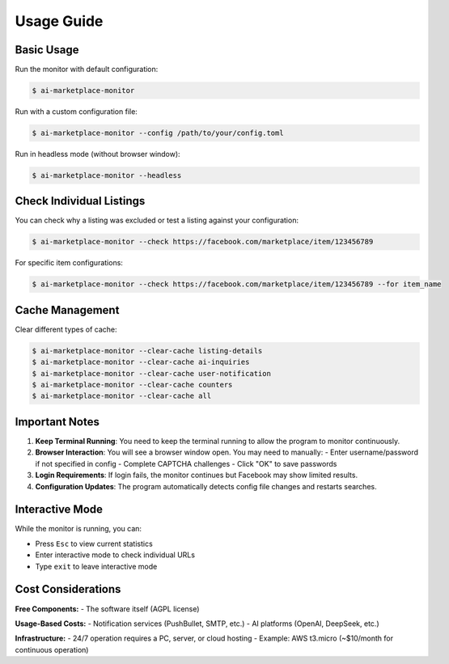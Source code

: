 ===========
Usage Guide
===========

Basic Usage
-----------

Run the monitor with default configuration:

.. code-block:: console

    $ ai-marketplace-monitor

Run with a custom configuration file:

.. code-block:: console

    $ ai-marketplace-monitor --config /path/to/your/config.toml

Run in headless mode (without browser window):

.. code-block:: console

    $ ai-marketplace-monitor --headless

Check Individual Listings
-------------------------

You can check why a listing was excluded or test a listing against your configuration:

.. code-block:: console

    $ ai-marketplace-monitor --check https://facebook.com/marketplace/item/123456789

For specific item configurations:

.. code-block:: console

    $ ai-marketplace-monitor --check https://facebook.com/marketplace/item/123456789 --for item_name

Cache Management
---------------

Clear different types of cache:

.. code-block:: console

    $ ai-marketplace-monitor --clear-cache listing-details
    $ ai-marketplace-monitor --clear-cache ai-inquiries
    $ ai-marketplace-monitor --clear-cache user-notification
    $ ai-marketplace-monitor --clear-cache counters
    $ ai-marketplace-monitor --clear-cache all

Important Notes
--------------

1. **Keep Terminal Running**: You need to keep the terminal running to allow the program to monitor continuously.

2. **Browser Interaction**: You will see a browser window open. You may need to manually:
   - Enter username/password if not specified in config
   - Complete CAPTCHA challenges
   - Click "OK" to save passwords

3. **Login Requirements**: If login fails, the monitor continues but Facebook may show limited results.

4. **Configuration Updates**: The program automatically detects config file changes and restarts searches.

Interactive Mode
---------------

While the monitor is running, you can:

- Press ``Esc`` to view current statistics
- Enter interactive mode to check individual URLs
- Type ``exit`` to leave interactive mode

Cost Considerations
------------------

**Free Components:**
- The software itself (AGPL license)

**Usage-Based Costs:**
- Notification services (PushBullet, SMTP, etc.)
- AI platforms (OpenAI, DeepSeek, etc.)

**Infrastructure:**
- 24/7 operation requires a PC, server, or cloud hosting
- Example: AWS t3.micro (~$10/month for continuous operation)
